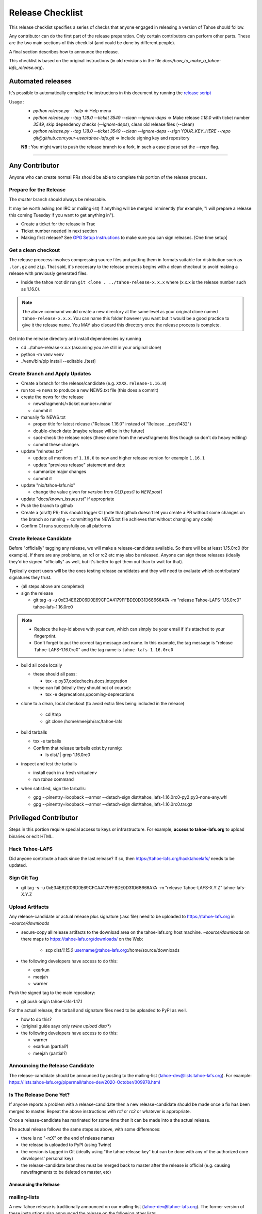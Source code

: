 
=================
Release Checklist
=================

This release checklist specifies a series of checks that anyone engaged in 
releasing a version of Tahoe should follow.

Any contributor can do the first part of the release preparation. Only
certain contributors can perform other parts. These are the two main
sections of this checklist (and could be done by different people).

A final section describes how to announce the release.

This checklist is based on the original instructions (in old revisions in the file
`docs/how_to_make_a_tahoe-lafs_release.org`).


Automated releases
==================

It's possible to automatically complete the instructions in this document by running the `release script <../release.py>`__

Usage :
 - `python release.py --help` => Help menu
 - `python release.py --tag 1.18.0 --ticket 3549 --clean --ignore-deps` => Make release `1.18.0` with ticket number `3549`, skip dependency checks (`--ignore-deps`), clean old release files (--clean)
 - `python release.py --tag 1.18.0 --ticket 3549 --clean --ignore-deps --sign YOUR_KEY_HERE --repo git@github.com:your-user/tahoe-lafs.git` => Include signing key and repository

 **NB** : You might want to push the release branch to a fork, in such a case please set the `--repo` flag.


--------------------------------------------------


Any Contributor
===============

Anyone who can create normal PRs should be able to complete this
portion of the release process.


Prepare for the Release
```````````````````````

The `master` branch should always be releasable.

It may be worth asking (on IRC or mailing-ist) if anything will be
merged imminently (for example, "I will prepare a release this coming
Tuesday if you want to get anything in").

- Create a ticket for the release in Trac
- Ticket number needed in next section
- Making first release? See `GPG Setup Instructions <gpg-setup.rst>`__ to make sure you can sign releases. [One time setup]

Get a clean checkout
````````````````````

The release proccess involves compressing source files and putting them in formats 
suitable for distribution such as ``.tar.gz`` and ``zip``. That said, it's neccesary to 
the release process begins with a clean checkout to avoid making a release with
previously generated files.

- Inside the tahoe root dir run ``git clone . ../tahoe-release-x.x.x`` where (x.x.x is the release number such as 1.16.0). 

.. note:: 
     The above command would create a new directory at the same level as your original clone named ``tahoe-release-x.x.x``. You can name this folder however you want but it would be a good 
     practice to give it the release name. You MAY also discard this directory once the release
     process is complete.

Get into the release directory and install dependencies by running 

- cd ../tahoe-release-x.x.x (assuming you are still in your original clone)
- python -m venv venv
- ./venv/bin/pip install --editable .[test]


Create Branch and Apply Updates
```````````````````````````````

- Create a branch for the release/candidate (e.g. ``XXXX.release-1.16.0``)
- run tox -e news to produce a new NEWS.txt file (this does a commit)
- create the news for the release

  - newsfragments/<ticket number>.minor
  - commit it

- manually fix NEWS.txt

  - proper title for latest release ("Release 1.16.0" instead of "Release ...post1432")
  - double-check date (maybe release will be in the future)
  - spot-check the release notes (these come from the newsfragments
    files though so don't do heavy editing)
  - commit these changes

- update "relnotes.txt"

  - update all mentions of ``1.16.0`` to new and higher release version for example ``1.16.1``
  - update "previous release" statement and date
  - summarize major changes
  - commit it

- update "nix/tahoe-lafs.nix"

  - change the value given for `version` from `OLD.post1` to `NEW.post1`

- update "docs/known_issues.rst" if appropriate
- Push the branch to github
- Create a (draft) PR; this should trigger CI (note that github
  doesn't let you create a PR without some changes on the branch so
  running + committing the NEWS.txt file achieves that without changing
  any code)
- Confirm CI runs successfully on all platforms


Create Release Candidate
````````````````````````

Before "officially" tagging any release, we will make a
release-candidate available. So there will be at least 1.15.0rc0 (for
example). If there are any problems, an rc1 or rc2 etc may also be
released. Anyone can sign these releases (ideally they'd be signed
"officially" as well, but it's better to get them out than to wait for
that).

Typically expert users will be the ones testing release candidates and
they will need to evaluate which contributors' signatures they trust.

- (all steps above are completed)
- sign the release

  - git tag -s -u 0xE34E62D06D0E69CFCA4179FFBDE0D31D68666A7A -m "release Tahoe-LAFS-1.16.0rc0" tahoe-lafs-1.16.0rc0

.. note:: 
    - Replace the key-id above with your own, which can simply be your email if it's attached to your fingerprint.
    - Don't forget to put the correct tag message and name. In this example, the tag message is "release Tahoe-LAFS-1.16.0rc0" and the tag name is ``tahoe-lafs-1.16.0rc0`` 

- build all code locally

  - these should all pass:

    - tox -e py37,codechecks,docs,integration

  - these can fail (ideally they should not of course):

    - tox -e deprecations,upcoming-deprecations

- clone to a clean, local checkout (to avoid extra files being included in the release)

    - cd /tmp
    - git clone /home/meejah/src/tahoe-lafs

- build tarballs

  - tox -e tarballs
  - Confirm that release tarballs exist by runnig: 

    - ls dist/ | grep 1.16.0rc0

- inspect and test the tarballs

  - install each in a fresh virtualenv
  - run `tahoe` command

- when satisfied, sign the tarballs:

  - gpg --pinentry=loopback --armor --detach-sign dist/tahoe_lafs-1.16.0rc0-py2.py3-none-any.whl
  - gpg --pinentry=loopback --armor --detach-sign dist/tahoe_lafs-1.16.0rc0.tar.gz


Privileged Contributor
======================

Steps in this portion require special access to keys or
infrastructure. For example, **access to tahoe-lafs.org** to upload
binaries or edit HTML.


Hack Tahoe-LAFS
```````````````

Did anyone contribute a hack since the last release? If so, then
https://tahoe-lafs.org/hacktahoelafs/ needs to be updated.


Sign Git Tag
````````````

- git tag -s -u 0xE34E62D06D0E69CFCA4179FFBDE0D31D68666A7A -m "release Tahoe-LAFS-X.Y.Z" tahoe-lafs-X.Y.Z


Upload Artifacts
````````````````

Any release-candidate or actual release plus signature (.asc file)
need to be uploaded to https://tahoe-lafs.org in `~source/downloads`

- secure-copy all release artifacts to the download area on the
  tahoe-lafs.org host machine. `~source/downloads` on there maps to
  https://tahoe-lafs.org/downloads/ on the Web:

    - scp dist/*1.15.0* username@tahoe-lafs.org:/home/source/downloads

- the following developers have access to do this:

  - exarkun
  - meejah
  - warner

Push the signed tag to the main repository:

- git push origin tahoe-lafs-1.17.1

For the actual release, the tarball and signature files need to be
uploaded to PyPI as well.

- how to do this?
- (original guide says only `twine upload dist/*`)
- the following developers have access to do this:

  - warner
  - exarkun (partial?)
  - meejah (partial?)

Announcing the Release Candidate
````````````````````````````````

The release-candidate should be announced by posting to the
mailing-list (tahoe-dev@lists.tahoe-lafs.org). For example:
https://lists.tahoe-lafs.org/pipermail/tahoe-dev/2020-October/009978.html


Is The Release Done Yet?
````````````````````````

If anyone reports a problem with a release-candidate then a new
release-candidate should be made once a fix has been merged to
master. Repeat the above instructions with `rc1` or `rc2` or whatever
is appropriate.

Once a release-candidate has marinated for some time then it can be
made into a the actual release.

The actual release follows the same steps as above, with some differences:

- there is no "-rcX" on the end of release names
- the release is uploaded to PyPI (using Twine)
- the version is tagged in Git (ideally using "the tahoe release key"
  but can be done with any of the authorized core developers' personal
  key)
- the release-candidate branches must be merged back to master after
  the release is official (e.g. causing newsfragments to be deleted on
  master, etc)


Announcing the Release
----------------------


mailing-lists
`````````````

A new Tahoe release is traditionally announced on our mailing-list
(tahoe-dev@tahoe-lafs.org). The former version of these instructions
also announced the release on the following other lists:

- tahoe-announce@tahoe-lafs.org
- twisted-python@twistedmatrix.com
- liberationtech@lists.stanford.edu
- lwn@lwn.net
- p2p-hackers@lists.zooko.com
- python-list@python.org
- http://listcultures.org/pipermail/p2presearch_listcultures.org/
- cryptopp-users@googlegroups.com


wiki
````

Edit the "News" section of the front page of https://tahoe-lafs.org
with a link to the mailing-list archive of the announcement message.
